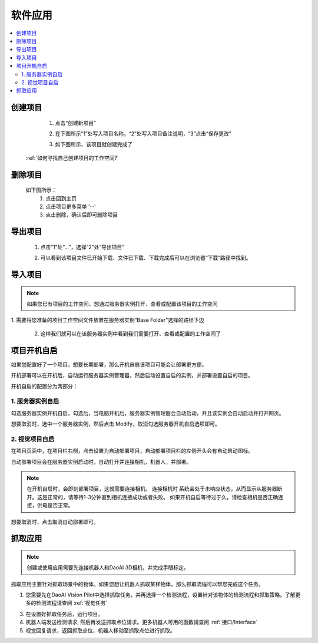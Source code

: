 软件应用
============

.. contents::
    :local:


创建项目
----------
    1. 点击“创建新项目”

    .. image:: images/创建新项目.png
        :scale: 60%

    2. 在下图所示“1”处写入项目名称，“2”处写入项目备注说明，“3”点击“保存更改”

    .. image:: images/创建新项目2.png
        :scale: 60%

    3. 如下图所示、该项目就创建完成了

    .. image:: images/创建新项目3.png
        :scale: 60%

 :ref:`如何寻找自己创建项目的工作空间?`


删除项目
----------

    如下图所示：
        1. 点击回到主页
        2. 点击项目更多菜单 '···'
        3. 点击删除，确认后即可删除项目

    .. image:: images/删除项目.png
        :scale: 60%

导出项目
----------

    1. 点击“1”处“...”，选择“2”处“导出项目”

    .. image:: images/导出项目1.png
        :scale: 60%

    2. 可以看到该项目文件已开始下载、文件已下载、下载完成后可以在浏览器“下载”路径中找到。

    .. image:: images/导出项目2.png
        :scale: 60%

导入项目
----------
.. note::
    如果您已有项目的工作空间、想通过服务器实例打开、查看或配置该项目的工作空间
|
    1. 需要将您准备的项目工作空间文件放置在服务器实例“Base Folder”选择的路径下边

    .. image:: images/导入项目.png
        :scale: 60%
        

    2. 这样我们就可以在该服务器实例中看到我们需要打开、查看或配置的工作空间了

    .. image:: images/导入项目1.png
        :scale: 60%

.. 软件的应用总共分为3大类。


项目开机自启
-----------------

如果您配置好了一个项目，想要长期部署，那么开机自启该项目可能会让部署更方便。

开机部署可以在开机后，自动运行服务器实例管理器，然后启动设置自启的实例，并部署设置自启的项目。

开机自启的配置分为两部分：

1. 服务器实例自启
~~~~~~~~~~~~~~~~~~~

勾选服务器实例开机自启，勾选后，当电脑开机后，服务器实例管理器会自动启动，并且该实例会自动启动并打开网页。
    .. image:: images/instance_auto_start.png
        :scale: 60%

想要取消时，选中一个服务器实例，然后点击 Modify，取消勾选服务器开机自启选项即可。
    .. image:: images/instance_modify.png
        :scale: 60%


2. 视觉项目自启
~~~~~~~~~~~~~~~~

在项目页面中，在项目栏右侧，点击设置为自动部署项目，自动部署项目栏的左侧开头会有自动启动图标。
    .. image:: images/solution_auto_deploy.png
        :scale: 60%

自动部署项目会在服务器实例启动时，自动打开并连接相机，机器人，并部署。

.. note::
    在开机自启时，会即刻部署项目，这就需要连接相机。
    连接相机时 系统会处于未响应状态，从而显示从服务器断开。这是正常的，请等待1-3分钟直到相机连接成功或者失败。
    如果开机自启等待过于久，请检查相机是否正确连接，供电是否正常。

想要取消时，点击取消自动部署即可。


抓取应用
----------

.. note::
    创建或使用应用需要先连接机器人和DaoAI 3D相机，并完成手眼标定。


抓取应用主要针对抓取场景中的物体。如果您想让机器人抓取某样物体，那么抓取流程可以帮您完成这个任务。

.. image:: images/picking.png
    :scale: 60%

1. 您需要先在DaoAI Vision Pilot中选择抓取任务，并再选择一个检测流程，设置针对该物体的检测流程和抓取策略。了解更多的检测流程请查阅 :ref:`视觉任务`

.. image:: images/picking2.png
    :scale: 70%

3. 在设置好抓取任务后，运行项目。

4. 机器人端发送检测请求, 然后再发送抓取点位请求。更多机器人可用的函数请查阅 :ref:`接口/Interface`

5. 视觉回复请求，返回抓取点位，机器人移动至抓取点位进行抓取。


.. 放置应用
.. ----------

.. 放置应用主要针对放置物体于放置区域。如果您的机器人抓取了物体后，需要放置在指定的区域（固定位置，堆叠，排列，以及检测放置区域放置），那么放置流程可以帮助您完成这个任务。

.. .. image:: images/placing.png

.. 1. 在DaoAI Vision Pilot中选择选择放置任务，设置放置方式，或者放置检测流程，然后运行项目。了解更多的检测流程请查阅 :ref:`视觉项目`

.. .. image:: images/placing2.png

.. 2. 机器人发送检测请求, 然后发送放置点位请求。更多机器人可用的函数请查阅 :ref:`接口/Interface`

.. .. image:: images/placing3.png

.. 3. 视觉回复请求，返回放置点位，机器人移动至放置点位点位放置物体。


.. 物体姿态纠正应用 
.. -----------------

.. 物体姿态纠正应用主要针对抓取物体后，纠正抓取物体的姿态。姿态纠正任务通常会和放置任务一起使用。在机器人抓取物体后，物体可能会以倾斜的姿势被抓起，这时就需要对物体姿态进行纠正，才可以执行安全的放置。

.. .. image:: images/adjust.png

.. 1. 首先在DaoAI Vision Pilot中选择姿态纠正任务，以及相应的放置任务，设置好检测流程，然后运行项目。了解更多的检测流程请查阅 :ref:`视觉项目`

.. .. image:: images/adjust1.png

.. 2. 机器人端发送检测请求, 请求发送纠正点位，以及放置点位。更多机器人可用的函数请查阅 :ref:`接口/Interface`

.. .. image:: images/adjust2.png

.. 3. 视觉回复请求，机器人移动并纠正物体姿态并放置物体。
